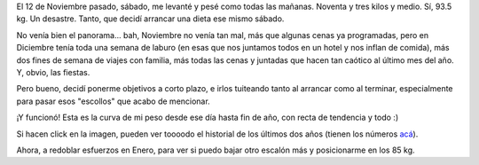 .. title: Dieta, cerrando el 2011
.. date: 2012-01-02 13:31:55
.. tags: dieta, peso, curva

El 12 de Noviembre pasado, sábado, me levanté y pesé como todas las mañanas. Noventa y tres kilos y medio. Sí, 93.5 kg. Un desastre. Tanto, que decidí arrancar una dieta ese mismo sábado.

No venía bien el panorama... bah, Noviembre no venía tan mal, más que algunas cenas ya programadas, pero en Diciembre tenía toda una semana de laburo (en esas que nos juntamos todos en un hotel y nos inflan de comida), más dos fines de semana de viajes con familia, más todas las cenas y juntadas que hacen tan caótico al último mes del año. Y, obvio, las fiestas.

Pero bueno, decidí ponerme objetivos a corto plazo, e irlos tuiteando tanto al arrancar como al terminar, especialmente para pasar esos "escollos" que acabo de mencionar.

¡Y funcionó! Esta es la curva de mi peso desde ese día hasta fin de año, con recta de tendencia y todo :)

.. image:: /images/dieta-final2011.png
    :alt: Curva de peso de la dieta
    :target: http://www.taniquetil.com.ar/facundo/imgs/dieta-2009-2011.png

Si hacen click en la imagen, pueden ver toooodo el historial de los últimos dos años (tienen los números `acá <http://ubuntuone.com/1kGxROiXNeXyvnf1EDPR0d>`_).

Ahora, a redoblar esfuerzos en Enero, para ver si puedo bajar otro escalón más y posicionarme en los 85 kg.
